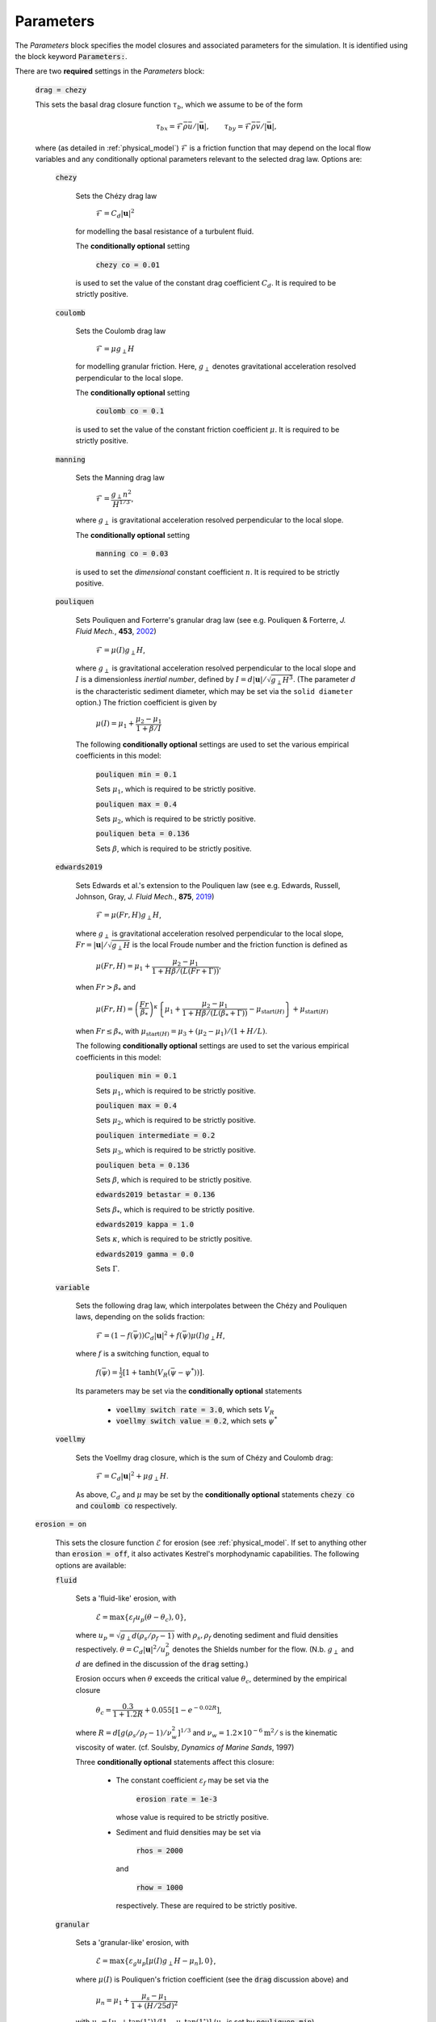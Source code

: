 Parameters
----------

The *Parameters* block specifies the model closures and associated parameters
for the simulation. It is identified using the block keyword
:code:`Parameters:`.

There are two **required** settings in the *Parameters* block:

    :code:`drag = chezy`

    This sets the basal drag closure function :math:`\tau_b`, which we assume to
    be of the form

    .. math::

        {\tau_b}_{x} = \mathcal{F} \bar{\rho}\bar{u}/|\bar{\mathbf{u}}|, \qquad {\tau_b}_{y} = \mathcal{F} \bar{\rho}\bar{v}/|\bar{\mathbf{u}}|,
        
    where (as detailed in
    :ref:`physical_model`) :math:`\mathcal{F}` is a friction function that may
    depend on the local flow variables and any conditionally optional parameters
    relevant to the selected drag law. Options are:

        :code:`chezy`

            Sets the Chézy drag law

                :math:`\mathcal{F} = C_d |\mathbf{u}|^2`

            for modelling the basal resistance of a turbulent fluid.

            The **conditionally optional** setting

                :code:`chezy co = 0.01`

            is used to set the value of the constant drag coefficient
            :math:`C_d`. It is required to be strictly positive.

        :code:`coulomb`

            Sets the Coulomb drag law

                :math:`\mathcal{F} = \mu g_\perp H`

            for modelling granular friction. Here, :math:`g_\perp` denotes
            gravitational acceleration resolved perpendicular to the local
            slope.

            The **conditionally optional** setting

                :code:`coulomb co = 0.1`

            is used to set the value of the constant friction coefficient
            :math:`\mu`. It is required to be strictly positive.

        :code:`manning`

            Sets the Manning drag law
            
                :math:`\mathcal{F} = \dfrac{g_\perp n^2}{H^{1/3}}`,

            where :math:`g_\perp` is gravitational acceleration resolved
            perpendicular to the local slope.

            The **conditionally optional** setting

                :code:`manning co = 0.03`
     
            is used to set the *dimensional* constant coefficient :math:`n`.  It
            is required to be strictly positive.

        :code:`pouliquen`

            Sets Pouliquen and Forterre's granular drag law (see e.g. Pouliquen
            & Forterre, *J. Fluid Mech.*, **453**, `2002
            <https://doi.org/10.1017/S0022112001006796>`_)

                :math:`\mathcal{F} = \mu(I) g_\perp H`,

            where :math:`g_\perp` is gravitational acceleration resolved
            perpendicular to the local slope and :math:`I` is a dimensionless
            *inertial number*, defined by :math:`I = d |\mathbf{u}| /
            \sqrt{g_\perp H^3}`. (The parameter :math:`d` is the characteristic
            sediment diameter, which may be set via the ``solid diameter``
            option.) The friction coefficient is given by

                :math:`\mu(I) = \mu_1 + \dfrac{\mu_2 - \mu_1}{1 + \beta / I}`

            The following **conditionally optional** settings are used to set
            the various empirical coefficients in this model:

                :code:`pouliquen min = 0.1`

                Sets :math:`\mu_1`, which is required to be strictly positive.
            
                :code:`pouliquen max = 0.4`

                Sets :math:`\mu_2`, which is required to be strictly positive.
            
                :code:`pouliquen beta = 0.136`

                Sets :math:`\beta`, which is required to be strictly positive.

        :code:`edwards2019`

            Sets Edwards et al.'s extension to the Pouliquen law (see e.g. 
            Edwards, Russell, Johnson, Gray, *J. Fluid Mech.*, **875**, `2019
            <https://doi.org/10.1017/jfm.2019.517>`_)

                :math:`\mathcal{F} = \mu(Fr, H) g_\perp H`,

            where :math:`g_\perp` is gravitational acceleration resolved
            perpendicular to the local slope, :math:`Fr = |\mathbf{u}|/\sqrt{g_\perp H}` 
            is the local Froude number and the friction function is defined as

                :math:`\mu(Fr, H) = \mu_1 + \dfrac{\mu_2 - \mu_1}{1 + H \beta / (L(Fr + \Gamma))}`,

            when :math:`Fr > \beta_*` and

                :math:`\mu(Fr, H) = \left(\dfrac{Fr}{\beta_*}\right)^\kappa \left\{\mu_1 + \dfrac{\mu_2 - \mu_1}{1 + H \beta / (L(\beta_* + \Gamma))} - \mu_{\mathrm{start}(H)}\right\} + \mu_{\mathrm{start}(H)}`

            when :math:`Fr \leq \beta_*`, with :math:`\mu_{\mathrm{start}(H)} =
            \mu_3 + (\mu_2 - \mu_1) / (1 + H / L)`.

            The following **conditionally optional** settings are used to set
            the various empirical coefficients in this model:

                :code:`pouliquen min = 0.1`

                Sets :math:`\mu_1`, which is required to be strictly positive.
            
                :code:`pouliquen max = 0.4`

                Sets :math:`\mu_2`, which is required to be strictly positive.

                :code:`pouliquen intermediate = 0.2`
            
                Sets :math:`\mu_3`, which is required to be strictly positive.

                :code:`pouliquen beta = 0.136`

                Sets :math:`\beta`, which is required to be strictly positive.

                :code:`edwards2019 betastar = 0.136`
                
                Sets :math:`\beta_*`, which is required to be strictly positive.

                :code:`edwards2019 kappa = 1.0`

                Sets :math:`\kappa`, which is required to be strictly positive.

                :code:`edwards2019 gamma = 0.0`

                Sets :math:`\Gamma`.

        :code:`variable`

            Sets the following drag law, which interpolates between the Chézy
            and Pouliquen laws, depending on the solids fraction:

                :math:`\mathcal{F} = (1 - f(\bar{\psi})) C_d |\mathbf{u}|^2 +
                f(\bar{\psi}) \mu(I) g_\perp H`,

            where :math:`f` is a switching function, equal to

                :math:`f(\bar{\psi})=\tfrac{1}{2}[1+\tanh(V_R(\bar{\psi}-\psi^*))]`.

            Its parameters may be set via the **conditionally optional**
            statements

                * :code:`voellmy switch rate = 3.0`, which sets :math:`V_R`
                * :code:`voellmy switch value = 0.2`, which sets
                  :math:`\psi^*`

        :code:`voellmy`

            Sets the Voellmy drag closure, which is the sum of Chézy and Coulomb
            drag:

                :math:`\mathcal{F} = C_d |\mathbf{u}|^2 + \mu g_\perp H`.

            As above, :math:`C_d` and :math:`\mu` may be set by the
            **conditionally optional** statements :code:`chezy co` and
            :code:`coulomb co` respectively.

    :code:`erosion = on`

        This sets the closure function :math:`\mathcal{E}` for erosion (see
        :ref:`physical_model`. If set to anything other than :code:`erosion =
        off`, it also activates Kestrel's morphodynamic capabilities. The
        following options are available:

        :code:`fluid`

            Sets a 'fluid-like' erosion, with

                :math:`\mathcal{E} = \max\{ \varepsilon_f u_p (\theta - \theta_c), 0\}`,

            where :math:`u_p = \sqrt{g_\perp d (\rho_s/\rho_f - 1)}` with
            :math:`\rho_s, \rho_f` denoting sediment and fluid densities
            respectively.  :math:`\theta = C_d |\mathbf{u}|^2/u_p^2` denotes the
            Shields number for the flow. (N.b. :math:`g_\perp` and :math:`d` are
            defined in the discussion of the :code:`drag` setting.)

            Erosion occurs when :math:`\theta` exceeds the critical value
            :math:`\theta_c`, determined by the empirical closure

                :math:`\theta_c = \dfrac{0.3}{1 + 1.2 R} + 0.055[1-e^{-0.02R}]`,

            where :math:`R = d [g (\rho_s/\rho_f - 1) / \nu_w^2]^{1/3}` and
            :math:`\nu_w = 1.2\times 10^{-6}\textrm{m}^2/\textrm{s}` is the
            kinematic viscosity of water. (cf. Soulsby, *Dynamics of Marine
            Sands*, 1997)

            Three **conditionally optional** statements affect this closure:
            
                * The constant coefficient :math:`\varepsilon_f` may be set via the

                    :code:`erosion rate = 1e-3`

                  whose value is required to be strictly positive.

                * Sediment and fluid densities may be set via

                    :code:`rhos = 2000`

                  and

                    :code:`rhow = 1000`

                  respectively. These are required to be strictly positive.

        :code:`granular`

            Sets a 'granular-like' erosion, with

                :math:`\mathcal{E} = \max\{ \varepsilon_g u_p [\mu(I)g_\perp H - \mu_n], 0\}`,

            where :math:`\mu(I)` is Pouliquen's friction coefficient (see the
            :code:`drag` discussion above) and 

                :math:`\mu_n = \mu_1 + \dfrac{\mu_s - \mu_1}{1 +
                \left(H/25d\right)^2}`

            with :math:`\mu_s = [\mu_1 + \tan(1^\circ)] / [1 - \mu_1
            \tan(1^\circ)]` (:math:`\mu_1` is set by :code:`pouliquen min`).

            The **conditionally optional** declaration

                :code:`granular erosion rate = 1e-3`

            may be used to set the constant coefficient :math:`\varepsilon_g`,
            which is required to be strictly positive.

        :code:`mixed` or :code:`on` (default)

            Sets the following erosion law that switches between fluid-like and
            granular-like erosion rates, depending on the solids fraction:

                :math:`\mathcal{E} = (1 - f(\bar{\psi})) \mathcal{E}_f +
                f(\bar{\psi}) \mathcal{E}_g`,

            where :math:`\mathcal{E}_f` and :math:`\mathcal{E}_g` are the
            corresponding erosion rates according to the :code:`fluid` and
            :code:`granular` closures respectively. The function :math:`f` is
            the same switching function as in the case of :code:`drag =
            variable`.

        :code:`off`

            Sets :math:`\mathcal{E} = 0`.

        :code:`simple`

            Sets a simple model for erosion based on the Shields number, with no
            critical value:

                :math:`\mathcal{E} = \varepsilon u_p \theta`.

            The constant coefficient :math:`\varepsilon` may be defined via the
            **conditionally optional** setting 

                :code:`erosion rate = 1e-3`

            which is required to be strictly positive.

The remaining settings in the *Parameters* block are **optional**. We list them
below:

    :code:`bed porosity = 0.35`

        Sets the bed porosity :math:`p`. This is related to the solid fraction
        :math:`\psi_b` of the bed by :math:`\psi_b = 1 - p` and as such, affects
        the rate of sediment transfer between the flow and bed (see
        :ref:`physical_model`). Kestrel requires :math:`0 < p \leq 1`.

        .. note::
            In most cases, it is prudent to have ``bed porosity`` equal to ``1 -
            maxPack``.
 
    :code:`deposition = Spearman Manning`

        This sets the deposition rate closure :math:`\mathcal{D}`. The following
        options are available:

            :code:`none`

                Sets :math:`\mathcal{D} = 0`.

            :code:`simple`

                Sets a simple quadratic hindered settling law of the form

                    :math:`\mathcal{D} = w_s \bar{\psi}(1 -
                    \bar{\psi}/\psi_{\max})`,

                where :math:`w_s` is characteristic sediment settling speed
                and :math:`\psi_{\max}` is the maximum volume fraction that the
                flowing sediment may be packed into. These constant coefficients
                may be set via the **conditionally optional** declarations:

                    :code:`settling speed = 1e-3`

                    sets :math:`w_s`. If not explicitly set, Kestrel defaults to
                    using an empirical law based on the solid diameter
                    :math:`d`:

                        :math:`w_s = \dfrac{\nu_w}{d}\left\{\sqrt{10.36^2 + 1.048R} - 10.36\right\}`,

                    where (as above) :math:`R = d [g (\rho_s/\rho_f - 1) / \nu_w^2]^{1/3}` and
                    :math:`\nu_w = 1.2\times 10^{-6}\textrm{m}^2/\textrm{s}` is the
                    kinematic viscosity of water.

                    :code:`maxPack = 0.65`

                    sets :math:`\psi_{\max}`.

            :code:`Spearman Manning`

                Sets an empirical hindered settling law due to Spearman &
                Manning (*Ocean Dynam.* **67(3)**, 2017):

                    :math:`\mathcal{D} = w_s \bar{\psi} (1 - \bar{\psi})^a (1 -
                    \bar{\psi}/\psi_{\max})^b`

                The exponents :math:`a` and :math:`b` are determined via the
                formulae :math:`a = 2.7 - 0.15 n` and :math:`b = 0.62n - 1.46`
                where

                    :math:`n = \dfrac{4.7 + 0.41 (u_p d / \nu_w)^{3/4}}{1 + 0.175
                    (u_p d / \nu_w)^{3/4}}`

                (Rowe, P. N, *Chem. Eng. Sci*, **42**, 1987). The constants
                :math:`w_s` and :math:`\psi_{\max}` may be set via
                :code:`settling speed` and :code:`maxPack` resp. (as above).

    :code:`eddy viscosity = 0.0`

        Sets the (constant) value of eddy viscosity :math:`\nu` in the model
        (see :ref:`physical_model`). This value is required to be non-negative.

        .. warning::
            If you want to simulate morphodynamics then eddy viscosity must be
            non-zero. Otherwise, the underlying governing equations are
            ill-posed as an initial value problem and Kestrel's numerical
            solutions will fail to converge as the grid resolution is refined.

    :code:`erosion critical height = 0.01`

        Sets a critical flow depth :math:`H_c` in metres, below which erosion is
        not permitted. This ensures that rapid thin flows do not unphysically
        erode the bed. It is recommended that this is at least equal to the
        characteristic solid diameter :math:`d`. It is required to be strictly
        positive.

        A phenomenological function :math:`\chi(H)` is pre-multiplied to the
        value of the morphodynamic transfer rates :math:`\mathcal{E}` and
        :math:`\mathcal{D}` to achieve this. It is user-selectable via the
        **conditionally optional** setting

        :code:`morphodynamic damping`

        This has options

            * ``off``. Sets :math:`\chi = 1`.
            * ``rat3``. Sets
                :math:`\chi = \begin{cases} 0& \text{if $H<H_{c}$,} \\ 
                1& \text{if $H>2H_{c}$,} \\
                (\frac{H}{H_c} - 1)^3 [(2 - \frac{H}{H_c})^{3} + (\frac{H}{H_c} - 1)]^{-1}& \text{otherwise.} \end{cases}`
            * ``tanh`` (default). Sets :math:`\chi = \tfrac{1}{2}[1 + \tanh(10
              \log(H/H_c))]`.

    :code:`erosion depth = 1`

        Sets the depth in metres up to which erosion is permitted. In the
        notation of :ref:`physical_model`, this means setting :math:`\Delta
        b_{\max}`. It is required to be non-negative.

        A phenomenological function :math:`\Theta(\Delta b)` (where
        :math:`\Delta b \equiv b(\mathbf{x},t) - b_0(\mathbf{x},0)`) is
        pre-multiplied to the value of the erosion rate :math:`\mathcal{E}` to
        achieve this. It is user-selectable via the **conditionally optional**
        setting

        :code:`erosion transition`

        This has options

            * ``off``. Sets :math:`\Theta = 1`.
            * ``smooth`` (default). Sets :math:`\Theta = \tfrac{1}{2}[1 +
              \tanh(10^5(\Delta b + \Delta b_{\max}))]`.
            * ``step``. Sets :math:`\Theta = 0` if :math:`\Delta b < -\Delta
              b_{\max}`, :math:`\Theta = 1` otherwise.

    :code:`g = 9.81`

        Sets the gravitational acceleration :math:`g`.

    :code:`geometric factors = on`

        This option selects whether the model equations that Kestrel solves
        should consider geometric corrections that arise due to variations in
        the topographic surface. This is the default model, described in
        :ref:`physical_model`. If ``geometric factors = off``, the only effect
        of slope variation left in the model is that of gravitational forcing
        along the direction of steepest descent. This is equivalent to setting
        :math:`\gamma \equiv 1` in :ref:`physical_model`.

        For more information, see this `reference
        <https://arxiv.org/abs/2306.16185>`_.

        .. warning::
            Note that, if :code:`geometric factors = off`, then :math:`g_\perp
            \equiv g`.

    :code:`solid diameter = 1e-3`

        Sets the characteristic sediment diameter :math:`d`. This affects
        various optional closures, that model the physics of grains such as the
        settling speed, ``Pouliquen`` drag rule and ``granular`` erosion. It is
        required to be strictly positive.
 
